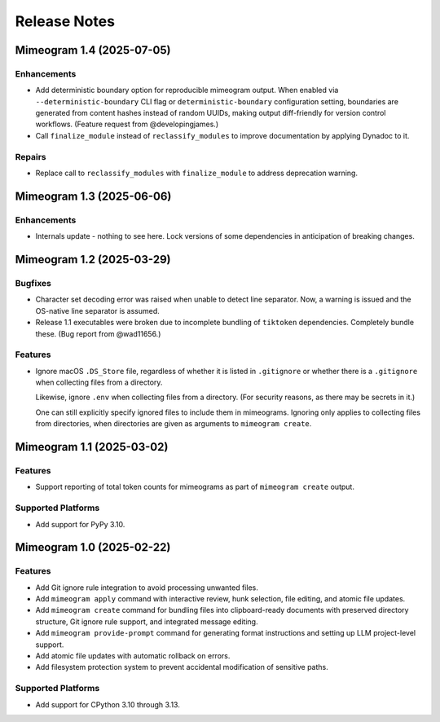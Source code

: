 .. vim: set fileencoding=utf-8:
.. -*- coding: utf-8 -*-
.. +--------------------------------------------------------------------------+
   |                                                                          |
   | Licensed under the Apache License, Version 2.0 (the "License");          |
   | you may not use this file except in compliance with the License.         |
   | You may obtain a copy of the License at                                  |
   |                                                                          |
   |     http://www.apache.org/licenses/LICENSE-2.0                           |
   |                                                                          |
   | Unless required by applicable law or agreed to in writing, software      |
   | distributed under the License is distributed on an "AS IS" BASIS,        |
   | WITHOUT WARRANTIES OR CONDITIONS OF ANY KIND, either express or implied. |
   | See the License for the specific language governing permissions and      |
   | limitations under the License.                                           |
   |                                                                          |
   +--------------------------------------------------------------------------+


*******************************************************************************
Release Notes
*******************************************************************************

.. towncrier release notes start

Mimeogram 1.4 (2025-07-05)
==========================

Enhancements
------------

- Add deterministic boundary option for reproducible mimeogram output. When
  enabled via ``--deterministic-boundary`` CLI flag or ``deterministic-boundary``
  configuration setting, boundaries are generated from content hashes instead of
  random UUIDs, making output diff-friendly for version control workflows.
  (Feature request from @developingjames.)
- Call ``finalize_module`` instead of ``reclassify_modules`` to improve
  documentation by applying Dynadoc to it.


Repairs
-------

- Replace call to ``reclassify_modules`` with ``finalize_module`` to address
  deprecation warning.


Mimeogram 1.3 (2025-06-06)
==========================

Enhancements
------------

- Internals update - nothing to see here. Lock versions of some dependencies in
  anticipation of breaking changes.


Mimeogram 1.2 (2025-03-29)
==========================

Bugfixes
--------

- Character set decoding error was raised when unable to detect line separator.
  Now, a warning is issued and the OS-native line separator is assumed.
- Release 1.1 executables were broken due to incomplete bundling of ``tiktoken``
  dependencies. Completely bundle these. (Bug report from @wad11656.)


Features
--------

- Ignore macOS ``.DS_Store`` file, regardless of whether it is listed in
  ``.gitignore`` or whether there is a ``.gitignore`` when collecting files from
  a directory.

  Likewise, ignore ``.env`` when collecting files from a directory. (For
  security reasons, as there may be secrets in it.)

  One can still explicitly specify ignored files to include them in mimeograms.
  Ignoring only applies to collecting files from directories, when directories
  are given as arguments to ``mimeogram create``.


Mimeogram 1.1 (2025-03-02)
==========================

Features
--------

- Support reporting of total token counts for mimeograms as part of ``mimeogram
  create`` output.


Supported Platforms
-------------------

- Add support for PyPy 3.10.


Mimeogram 1.0 (2025-02-22)
==========================

Features
--------

- Add Git ignore rule integration to avoid processing unwanted files.
- Add ``mimeogram apply`` command with interactive review, hunk selection, file
  editing, and atomic file updates.
- Add ``mimeogram create`` command for bundling files into clipboard-ready
  documents with preserved directory structure, Git ignore rule support, and
  integrated message editing.
- Add ``mimeogram provide-prompt`` command for generating format instructions
  and setting up LLM project-level support.
- Add atomic file updates with automatic rollback on errors.
- Add filesystem protection system to prevent accidental modification of
  sensitive paths.


Supported Platforms
-------------------

- Add support for CPython 3.10 through 3.13.
